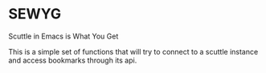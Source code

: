 * SEWYG

  Scuttle in Emacs is What You Get

  This is a simple set of functions that will try to connect to a
  scuttle instance and access bookmarks through its api.
